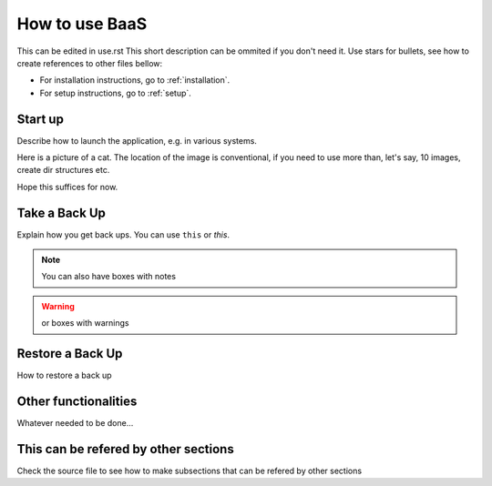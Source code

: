 .. _gui:

How to use BaaS
===============

This can be edited in use.rst
This short description can be ommited if you don't need it.
Use stars for bullets, see how to create references to other files bellow:

* For installation instructions, go to :ref:`installation`.
* For setup instructions, go to :ref:`setup`.

Start up
--------

Describe how to launch the application, e.g. in various systems.

Here is a picture of a cat. The location of the image is conventional, if you
need to use more than, let's say, 10 images, create dir structures etc.

.. image:: images/cat.png

Hope this suffices for now.

Take a Back Up
--------------

Explain how you get back ups. You can use ``this`` or *this*.

.. note:: You can also have boxes with notes

.. warning:: or boxes with warnings

Restore a Back Up
-----------------

How to restore a back up

Other functionalities
---------------------

Whatever needed to be done...

.. _somereference:

This can be refered by other sections
-------------------------------------

Check the source file to see how to make subsections that can be refered by
other sections
